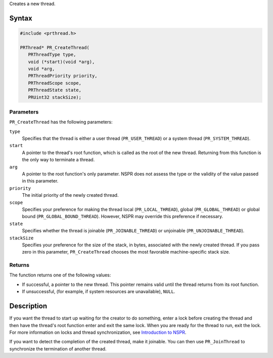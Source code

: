 Creates a new thread.

.. _Syntax:

Syntax
------

.. code:: eval

   #include <prthread.h>

   PRThread* PR_CreateThread(
      PRThreadType type,
      void (*start)(void *arg),
      void *arg,
      PRThreadPriority priority,
      PRThreadScope scope,
      PRThreadState state,
      PRUint32 stackSize);

.. _Parameters:

Parameters
~~~~~~~~~~

``PR_CreateThread`` has the following parameters:

``type``
   Specifies that the thread is either a user thread
   (``PR_USER_THREAD``) or a system thread (``PR_SYSTEM_THREAD``).
``start``
   A pointer to the thread's root function, which is called as the root
   of the new thread. Returning from this function is the only way to
   terminate a thread.
``arg``
   A pointer to the root function's only parameter. NSPR does not assess
   the type or the validity of the value passed in this parameter.
``priority``
   The initial priority of the newly created thread.
``scope``
   Specifies your preference for making the thread local
   (``PR_LOCAL_THREAD``), global (``PR_GLOBAL_THREAD``) or global bound
   (``PR_GLOBAL_BOUND_THREAD``). However, NSPR may override this
   preference if necessary.
``state``
   Specifies whether the thread is joinable (``PR_JOINABLE_THREAD``) or
   unjoinable (``PR_UNJOINABLE_THREAD``).
``stackSize``
   Specifies your preference for the size of the stack, in bytes,
   associated with the newly created thread. If you pass zero in this
   parameter, ``PR_CreateThread`` chooses the most favorable
   machine-specific stack size.

.. _Returns:

Returns
~~~~~~~

The function returns one of the following values:

-  If successful, a pointer to the new thread. This pointer remains
   valid until the thread returns from its root function.
-  If unsuccessful, (for example, if system resources are unavailable),
   ``NULL``.

.. _Description:

Description
-----------

If you want the thread to start up waiting for the creator to do
something, enter a lock before creating the thread and then have the
thread's root function enter and exit the same lock. When you are ready
for the thread to run, exit the lock. For more information on locks and
thread synchronization, see `Introduction to
NSPR <Introduction_to_NSPR>`__.

If you want to detect the completion of the created thread, make it
joinable. You can then use ``PR_JoinThread`` to synchronize the
termination of another thread.
